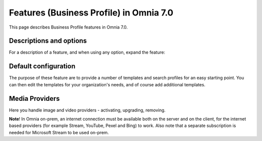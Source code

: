 Features (Business Profile) in Omnia 7.0
=============================================

This page describes Business Profile features in Omnia 7.0.

Descriptions and options
*************************
For a description of a feature, and when using any option, expand the feature:

.. image:: feature-bp-expand.png

Default configuration
********************************
The purpose of these feature are to provide a number of templates and search profiles for an easy starting point. You can then edit the templates for your organization's needs, and of course add additional templates. 

.. image:: bp-features-7.png

Media Providers
******************
Here you handle image and video providers - activating, upgrading, removing.

**Note**! In Omnia on-prem, an internet connection must be available both on the server and on the client, for the internet based providers (for example Stream, YouTube, Pexel and Bing) to work. Also note that a separate subscription is needed for Microsoft Stream to be used on-prem.


